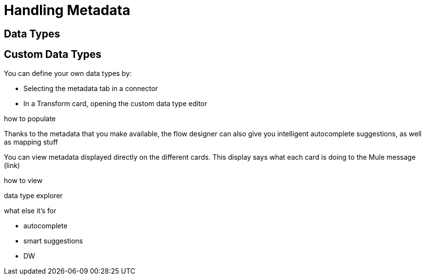 = Handling Metadata
:keywords: mozart


== Data Types


== Custom Data Types

You can define your own data types by:

* Selecting the metadata tab in a connector
* In a Transform card, opening the custom data type editor


how to populate


Thanks to the metadata that you make available, the flow designer can also give you intelligent autocomplete suggestions, as well as mapping stuff


You can view metadata displayed directly on the different cards. This display says what each card is doing to the Mule message (link)


how to view

data type explorer


what else it's for

* autocomplete
* smart suggestions
* DW
